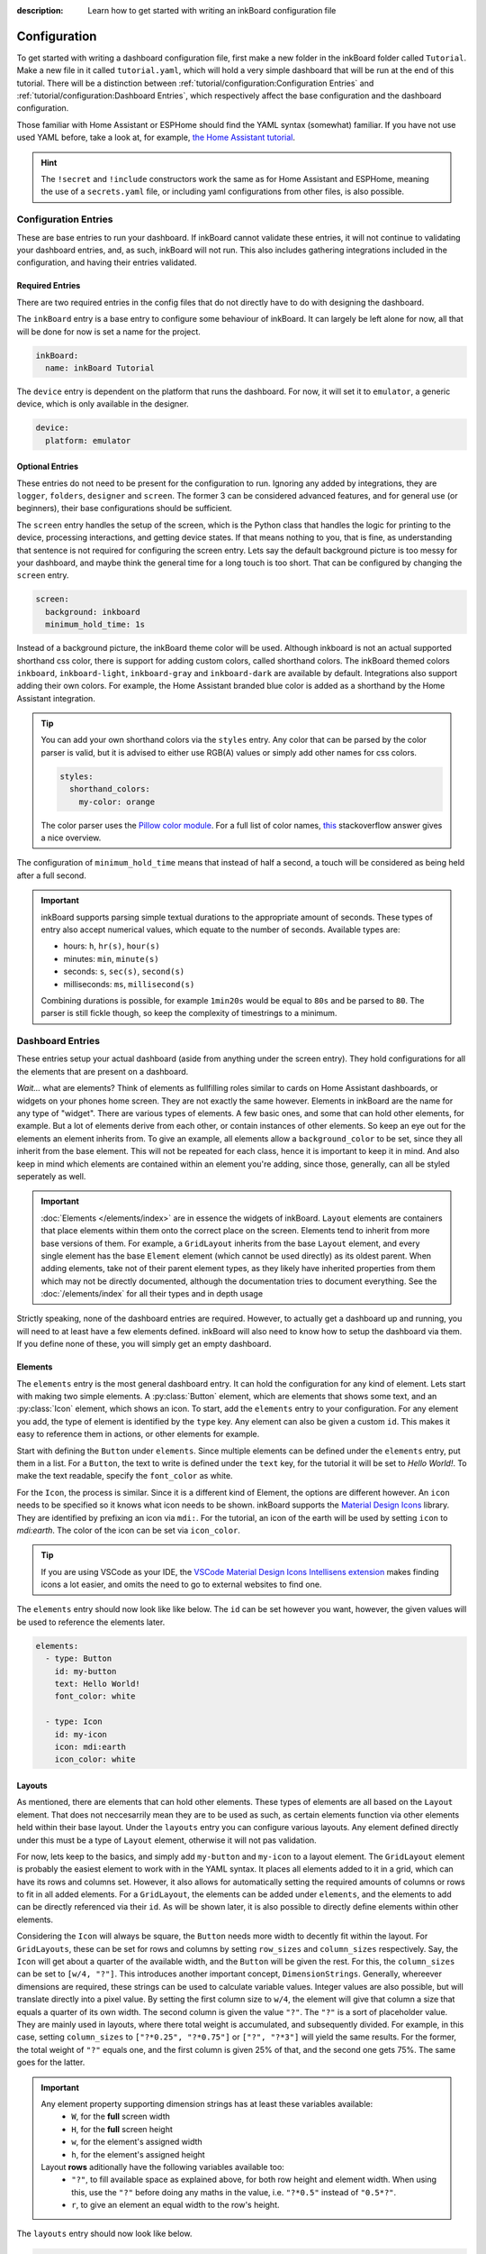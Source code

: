 
:description: Learn how to get started with writing an inkBoard configuration file

Configuration
=============

To get started with writing a dashboard configuration file, first make a new folder in the inkBoard folder called ``Tutorial``. Make a new file in it called ``tutorial.yaml``, which will hold a very simple dashboard that will be run at the end of this tutorial.
There will be a distinction between :ref:`tutorial/configuration:Configuration Entries` and :ref:`tutorial/configuration:Dashboard Entries`, which respectively affect the base configuration and the dashboard configuration.

Those familiar with Home Assistant or ESPHome should find the YAML syntax (somewhat) familiar. If you have not use used YAML before, take a look at, for example, `the Home Assistant tutorial <https://www.home-assistant.io/docs/configuration/yaml/>`_.

.. hint::

    The ``!secret`` and ``!include`` constructors work the same as for Home Assistant and ESPHome,
    meaning the use of a ``secrets.yaml`` file, or including yaml configurations from other files, is also possible.

Configuration Entries
---------------------

These are base entries to run your dashboard. If inkBoard cannot validate these entries, it will not continue to validating your dashboard entries, and, as such, inkBoard will not run.
This also includes gathering integrations included in the configuration, and having their entries validated.

Required Entries
~~~~~~~~~~~~~~~~

There are two required entries in the config files that do not directly have to do with designing the dashboard.

The ``inkBoard`` entry is a base entry to configure some behaviour of inkBoard. It can largely be left alone for now, all that will be done for now is set a name for the project.

.. code-block:: yaml

    inkBoard:
      name: inkBoard Tutorial

The ``device`` entry is dependent on the platform that runs the dashboard. For now, it will set it to ``emulator``, a generic device, which is only available in the designer.

.. code-block:: yaml

    device:
      platform: emulator

Optional Entries
~~~~~~~~~~~~~~~~

These entries do not need to be present for the configuration to run.
Ignoring any added by integrations, they are ``logger``, ``folders``, ``designer`` and ``screen``.
The former 3 can be considered advanced features, and for general use (or beginners), their base configurations should be sufficient.

The ``screen`` entry handles the setup of the screen, which is the Python class that handles the logic for printing to the device, processing interactions, and getting device states. If that means nothing to you, that is fine, as understanding that sentence is not required for configuring the screen entry.
Lets say the default background picture is too messy for your dashboard, and maybe think the general time for a long touch is too short. That can be configured by changing the ``screen`` entry.

.. code-block:: yaml

    screen:
      background: inkboard
      minimum_hold_time: 1s

Instead of a background picture, the inkBoard theme color will be used. Although inkboard is not an actual supported shorthand css color, there is support for adding custom colors, called shorthand colors. The inkBoard themed colors ``inkboard``, ``inkboard-light``, ``inkboard-gray`` and ``inkboard-dark`` are available by default. Integrations also support adding their own colors. For example, the Home Assistant branded blue color is added as a shorthand by the Home Assistant integration.

.. tip::

    You can add your own shorthand colors via the ``styles`` entry. Any color that can be parsed by the color parser is valid, but it is advised to either use RGB(A) values or simply add other names for css colors.
    
    .. code-block:: yaml

        styles:
          shorthand_colors:
            my-color: orange

    
    The color parser uses the `Pillow color module <https://pillow.readthedocs.io/en/stable/reference/ImageColor.html#module-PIL.ImageColor>`_. For a full list of color names, `this <https://stackoverflow.com/a/54165440>`_ stackoverflow answer gives a nice overview.


The configuration of ``minimum_hold_time`` means that instead of half a second, a touch will be considered as being held after a full second.

.. important::

  inkBoard supports parsing simple textual durations to the appropriate amount of seconds. 
  These types of entry also accept numerical values, which equate to the number of seconds.
  Available types are:

  - hours: ``h``, ``hr(s)``, ``hour(s)``
  - minutes: ``min``, ``minute(s)``
  - seconds: ``s``, ``sec(s)``, ``second(s)``
  - milliseconds: ``ms``, ``millisecond(s)``

  Combining durations is possible, for example ``1min20s`` would be equal to ``80s`` and be parsed to ``80``. The parser is still fickle though, so keep the complexity of timestrings to a minimum.

Dashboard Entries
---------------------

These entries setup your actual dashboard (aside from anything under the screen entry). They hold configurations for all the elements that are present on a dashboard.

*Wait...* what are elements? Think of elements as fullfilling roles similar to cards on Home Assistant dashboards, or widgets on your phones home screen. They are not exactly the same however. Elements in inkBoard are the name for any type of "widget".
There are various types of elements. A few basic ones, and some that can hold other elements, for example. But a lot of elements derive from each other, or contain instances of other elements.
So keep an eye out for the elements an element inherits from. To give an example, all elements allow a ``background_color`` to be set, since they all inherit from the base element. This will not be repeated for each class, hence it is important to keep it in mind.
And also keep in mind which elements are contained within an element you're adding, since those, generally, can all be styled seperately as well. 

.. important::

  :doc:`Elements </elements/index>` are in essence the widgets of inkBoard. ``Layout`` elements are containers that place elements within them onto the correct place on the screen.
  Elements tend to inherit from more base versions of them. For example, a ``GridLayout`` inherits from the base ``Layout`` element, and every single element has the base ``Element`` element (which cannot be used directly) as its oldest parent.
  When adding elements, take not of their parent element types, as they likely have inherited properties from them which may not be directly documented, although the documentation tries to document everything.
  See the :doc:`/elements/index` for all their types and in depth usage 

Strictly speaking, none of the dashboard entries are required. However, to actually get a dashboard up and running, you will need to at least have a few elements defined. inkBoard will also need to know how to setup the dashboard via them.
If you define none of these, you will simply get an empty dashboard.

Elements
~~~~~~~~

.. py:currentmodule:: PythonScreenStackManager.elements

The ``elements`` entry is the most general dashboard entry. It can hold the configuration for any kind of element. Lets start with making two simple elements. 
A  :py:class:`Button` element, which are elements that shows some text, and an :py:class:`Icon` element, which shows an icon. To start, add the ``elements`` entry to your configuration.
For any element you add, the type of element is identified by the ``type`` key. Any element can also be given a custom ``id``. This makes it easy to reference them in actions, or other elements for example.

Start with defining the ``Button`` under ``elements``. Since multiple elements can be defined under the ``elements`` entry, put them in a list. For a ``Button``, the text to write is defined under the ``text`` key, for the tutorial it will be set to `Hello World!`.
To make the text readable, specify the ``font_color`` as white.

For the ``Icon``, the process is similar. Since it is a different kind of Element, the options are different however. An ``icon`` needs to be specified so it knows what icon needs to be shown. inkBoard supports the `Material Design Icons <https://pictogrammers.com/library/mdi/>`_ library. They are identified by prefixing an icon via ``mdi:``.
For the tutorial, an icon of the earth will be used by setting ``icon`` to `mdi:earth`. The color of the icon can be set via ``icon_color``. 

.. tip::
  
  If you are using VSCode as your IDE, the `VSCode Material Design Icons Intellisens extension <https://marketplace.visualstudio.com/items?itemName=lukas-tr.materialdesignicons-intellisense>`_ makes finding icons a lot easier, and omits the need to go to external websites to find one.



The ``elements`` entry should now look like like below. The ``id`` can be set however you want, however, the given values will be used to reference the elements later.

.. code-block:: yaml

  elements:
    - type: Button
      id: my-button
      text: Hello World!
      font_color: white

    - type: Icon
      id: my-icon
      icon: mdi:earth
      icon_color: white


Layouts
~~~~~~~

As mentioned, there are elements that can hold other elements. These types of elements are all based on the ``Layout`` element. That does not neccesarrily mean they are to be used as such, as certain elements function via other elements held within their base layout.
Under the ``layouts`` entry you can configure various layouts. Any element defined directly under this must be a type of ``Layout`` element, otherwise it will not pas validation. 

For now, lets keep to the basics, and simply add ``my-button`` and ``my-icon`` to a layout element. The ``GridLayout`` element is probably the easiest element to work with in the YAML syntax. It places all elements added to it in a grid, which can have its rows and columns set. However, it also allows for automatically setting the required amounts of columns or rows to fit in all added elements.
For a ``GridLayout``, the elements can be added under ``elements``, and the elements to add can be directly referenced via their ``id``. As will be shown later, it is also possible to directly define elements within other elements.

Considering the ``Icon`` will always be square, the ``Button`` needs more width to decently fit within the layout.
For ``GridLayouts``, these can be set for rows and columns by setting ``row_sizes`` and ``column_sizes`` respectively. Say, the ``Icon`` will get about a quarter of the available width, and the ``Button`` will be given the rest.
For this, the ``column_sizes`` can be set to ``[w/4, "?"]``. This introduces another important concept, ``DimensionStrings``. Generally, whereever dimensions are required, these strings can be used to calculate variable values. Integer values are also possible, but will translate directly into a pixel value.
By setting the first column size to ``w/4``, the element will give that column a size that equals a quarter of its own width. The second column is given the value ``"?"``. The ``"?"`` is a sort of placeholder value. They are mainly used in layouts, where there total weight is accumulated, and subsequently divided.
For example, in this case, setting ``column_sizes`` to ``["?*0.25", "?*0.75"]`` or ``["?", "?*3"]`` will yield the same results. For the former, the total weight of ``"?"`` equals one, and the first column is given 25% of that, and the second one gets 75%. The same goes for the latter.

.. important::

  Any element property supporting dimension strings has at least these variables available:
   - ``W``, for the **full** screen width
   - ``H``, for the **full** screen height
   - ``w``, for the element's assigned width
   - ``h``, for the element's assigned height

  Layout **rows** aditionally have the following variables available too:
    - ``"?"``, to fill available space as explained above, for both row height and element width. When using this, use the ``"?"`` before doing any maths in the value, i.e. ``"?*0.5"`` instead of ``"0.5*?"``.
    - ``r``, to give an element an equal width to the row's height. 

The ``layouts`` entry should now look like below.

.. code-block:: yaml

  layouts:
    - type: GridLayout
      id: my-layout
      rows: 1
      columns: 2
      column_sizes: ["w/4", "?"]
      elements:
        - my-icon 
        - my-button

.. _config-main_tabs-statusbar:

main_tabs & statusbar
~~~~~~~~~~~~~~~~~~~~~~~~

The ``main_tabs`` entry is meant as the main ``Layout`` element in your dashboard. 
It configures a ``TabPages`` element directly, and inkBoard will put it as the topmost element, optionally together with a ``StatusBar``.
The ``statusbar`` entry configures a ``StatusBar`` element directly. These elements fullfill a somewhat similar role to the android statusbar. It shows various ``Icon`` elements meant to display information on the current state of the dashboard.
The icons are added via inkBoard or integrations, so there is no need to worry about that. Both will, for now, be added with a minimum configuration. All that will be altered, is hiding the navigation bar from the ``TabPages`` since there is only one view for the moment. This is done via the ``hide_navigation_bar`` key. 
``my-layout`` still needs to be added to the ``TabPages`` element in order for it to actually appear on the screen though. This is done under ``tabs`` key. Each tab needs an element defined, and be given a name such that they can be identified easily.

This part of your configuration should look like below now.

.. code-block:: yaml

  statusbar:

  main_tabs:
    hide_navigation_bar: true
    tabs:
      - element: my-layout
        name: My Layout


Integrations
--------------------
inkBoard dashboards can be extended using integrations. This system is heavily inspired by the way Home Assistant handles its integrations, and it may come as no surprise that this was the original implementation of the programme.
Generally, to add an integration to a dashboard, the appropriate configuration entry has to be added. This indicates to inkBoard it can import the integration.
For most integrations, additional configuration may be required, for which their respective documentation has to be consulted.

Not all integrations may be able to run in the designer, or run with limited features. For example, the ``system_tray`` integration does not allow removing the designer window from the taskbar.
On the other hand, the designer also has a framework that allows integrations to add some functionality. This uses the treeview in the bottom of the UI. The ``homeassistant_client`` integration, for example, adds a treeview that allows you to view all elements connected to an entity.

inkBoard looks for integrations in two locations:
 - The internal integrations folder
 - The custom folder in the directory of the configuration file: ``<configurationfile>/custom/integrations``

The designer also has its own integrations folder, which it additionally uses to look for integrations.

.. important::
  To install the requirements of an already installed integration, run the command below.
  It locates the integration (both in inkBoard and/or in inkBoarddesigner) and takes care of installing the dependencies via pip.

  .. code-block:: console

    inkBoard install integration <integration_name>
  
  |  
  |  A similar syntax can be used to install platform dependencies:

  .. code-block:: console

    inkBoard install platform <integration_name>


On a clean install, the internal integration folder is empty. Zip files of integrations can be installed to it via the ``inkBoard install`` command.
When installing an inkBoard package, any integrations within it will also be installed to the internal folder.

.. code-block:: console

  inkBoard install <integration.zip>

Integrations can add new functionality to inkBoard or a platform, connect to other programmes, or simply provide sets of new elements (or a combination of all).
When using an integration that adds elements, the elements are usually meant to be parsed using an identifier. 
For example, for your own custom elements, the element type key would be ``type: custom:MyElement``. 
The Home Assistant integration uses the ``HA:`` identifier, so specifying an element from that integrations is done via ``type: HA:StateButton``.
Look at their documentation for all the features it adds and how to use them.

.. tip::
  The tutorial will not use any integrations, but the ``system_tray`` integration can be used without it affecting the dashboard or how the the designer runs.

  First install its dependencies with the command

  .. code-block::

    inkBoard install integration system_tray
  
  |
  | And then add the following entry to ``tutorial.yaml``

  .. code-block::
    
    system_tray:


The Base Configuration_
-----------------------

This should leave you with a very basic configuration file. If followed correctly, your ``tutorial.yaml`` file should look like :ref:`this <tutorial-configuration-file>`. 
The :doc:`next section <designing>` will go further in depth, utilising the designer and designing more complex elements.

.. dropdown::
  **Tutorial/tutorial.yaml**

  .. literalinclude:: /_static/tutorial-configuration.yaml
    :linenos:
    :caption: tutorial.yaml
    :name: tutorial-configuration-file


.. maybe give each entry its own subsection -> idk gotta stay focused on the tutorial part of this.? or at least the big ones. Also don't forget to mention i.e. tap_actions and stuff. -> will do that in design

